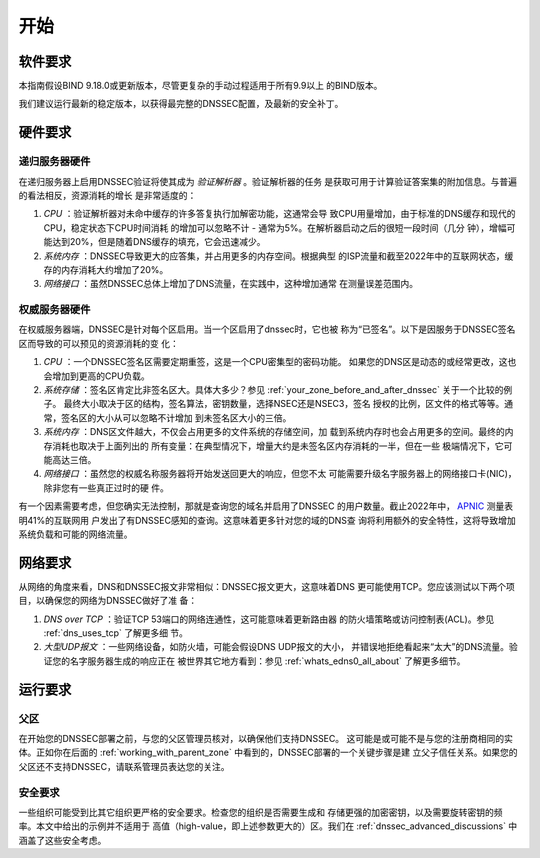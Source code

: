 .. Copyright (C) Internet Systems Consortium, Inc. ("ISC")
..
.. SPDX-License-Identifier: MPL-2.0
..
.. This Source Code Form is subject to the terms of the Mozilla Public
.. License, v. 2.0.  If a copy of the MPL was not distributed with this
.. file, you can obtain one at https://mozilla.org/MPL/2.0/.
..
.. See the COPYRIGHT file distributed with this work for additional
.. information regarding copyright ownership.

.. _getting_started:

开始
----

.. _software_requirements:

软件要求
~~~~~~~~

本指南假设BIND 9.18.0或更新版本，尽管更复杂的手动过程适用于所有9.9以上
的BIND版本。

我们建议运行最新的稳定版本，以获得最完整的DNSSEC配置，及最新的安全补丁。

.. _hardware_requirements:

硬件要求
~~~~~~~~~~~~~~~~~~~~~

.. _recursive_server_hardware:

递归服务器硬件
^^^^^^^^^^^^^^

在递归服务器上启用DNSSEC验证将使其成为 *验证解析器* 。验证解析器的任务
是获取可用于计算验证答案集的附加信息。与普遍的看法相反，资源消耗的增长
是非常适度的： 

1. *CPU* ：验证解析器对未命中缓存的许多答复执行加解密功能，这通常会导
   致CPU用量增加，由于标准的DNS缓存和现代的CPU，稳定状态下CPU时间消耗
   的增加可以忽略不计 - 通常为5%。在解析器启动之后的很短一段时间（几分
   钟），增幅可能达到20%，但是随着DNS缓存的填充，它会迅速减少。

2. *系统内存* ：DNSSEC导致更大的应答集，并占用更多的内存空间。根据典型
   的ISP流量和截至2022年中的互联网状态，缓存的内存消耗大约增加了20%。

3. *网络接口* ：虽然DNSSEC总体上增加了DNS流量，在实践中，这种增加通常
   在测量误差范围内。

.. _authoritative_server_hardware:

权威服务器硬件
^^^^^^^^^^^^^^

在权威服务器端，DNSSEC是针对每个区启用。当一个区启用了dnssec时，它也被
称为“已签名”。以下是因服务于DNSSEC签名区而导致的可以预见的资源消耗的变
化：

1. *CPU* ：一个DNSSEC签名区需要定期重签，这是一个CPU密集型的密码功能。
   如果您的DNS区是动态的或经常更改，这也会增加到更高的CPU负载。

2. *系统存储* ：签名区肯定比非签名区大。具体大多少？参见
   :ref:`your_zone_before_and_after_dnssec` 关于一个比较的例子。
   最终大小取决于区的结构，签名算法，密钥数量，选择NSEC还是NSEC3，签名
   授权的比例，区文件的格式等等。通常，签名区的大小从可以忽略不计增加
   到未签名区大小的三倍。

3. *系统内存* ：DNS区文件越大，不仅会占用更多的文件系统的存储空间，加
   载到系统内存时也会占用更多的空间。最终的内存消耗也取决于上面列出的
   所有变量：在典型情况下，增量大约是未签名区内存消耗的一半，但在一些
   极端情况下，它可能高达三倍。

4. *网络接口* ：虽然您的权威名称服务器将开始发送回更大的响应，但您不太
   可能需要升级名字服务器上的网络接口卡(NIC)，除非您有一些真正过时的硬
   件。

有一个因素需要考虑，但您确实无法控制，那就是查询您的域名并启用了DNSSEC
的用户数量。截止2022年中，
`APNIC <https://stats.labs.apnic.net/dnssec>`__ 测量表明41%的互联网用
户发出了有DNSSEC感知的查询。这意味着更多针对您的域的DNS查
询将利用额外的安全特性，这将导致增加系统负载和可能的网络流量。

.. _network_requirements:

网络要求
~~~~~~~~

从网络的角度来看，DNS和DNSSEC报文非常相似：DNSSEC报文更大，这意味着DNS
更可能使用TCP。您应该测试以下两个项目，以确保您的网络为DNSSEC做好了准
备：

1. *DNS over TCP* ：验证TCP 53端口的网络连通性，这可能意味着更新路由器
   的防火墙策略或访问控制表(ACL)。参见 :ref:`dns_uses_tcp` 了解更多细
   节。

2. *大型UDP报文* ：一些网络设备，如防火墙，可能会假设DNS UDP报文的大小，
   并错误地拒绝看起来“太大”的DNS流量。验证您的名字服务器生成的响应正在
   被世界其它地方看到：参见 :ref:`whats_edns0_all_about` 了解更多细节。

.. _operational_requirements:

运行要求
~~~~~~~~

.. _parent_zone:

父区
^^^^

在开始您的DNSSEC部署之前，与您的父区管理员核对，以确保他们支持DNSSEC。
这可能是或可能不是与您的注册商相同的实体。正如你在后面的
:ref:`working_with_parent_zone` 中看到的，DNSSEC部署的一个关键步骤是建
立父子信任关系。如果您的父区还不支持DNSSEC，请联系管理员表达您的关注。

.. _security_requirements:

安全要求
^^^^^^^^

一些组织可能受到比其它组织更严格的安全要求。检查您的组织是否需要生成和
存储更强的加密密钥，以及需要旋转密钥的频率。本文中给出的示例并不适用于
高值（high-value，即上述参数更大的）区。我们在
:ref:`dnssec_advanced_discussions` 中涵盖了这些安全考虑。

